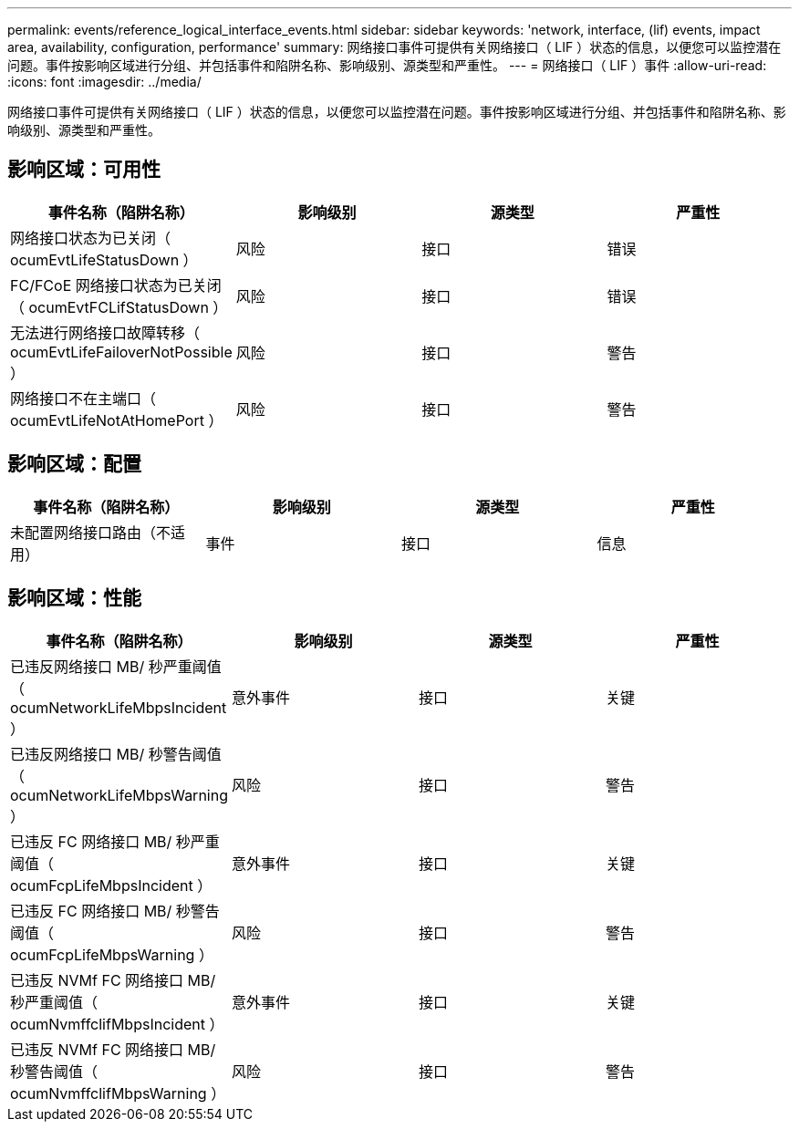 ---
permalink: events/reference_logical_interface_events.html 
sidebar: sidebar 
keywords: 'network, interface, (lif) events, impact area, availability, configuration, performance' 
summary: 网络接口事件可提供有关网络接口（ LIF ）状态的信息，以便您可以监控潜在问题。事件按影响区域进行分组、并包括事件和陷阱名称、影响级别、源类型和严重性。 
---
= 网络接口（ LIF ）事件
:allow-uri-read: 
:icons: font
:imagesdir: ../media/


[role="lead"]
网络接口事件可提供有关网络接口（ LIF ）状态的信息，以便您可以监控潜在问题。事件按影响区域进行分组、并包括事件和陷阱名称、影响级别、源类型和严重性。



== 影响区域：可用性

|===
| 事件名称（陷阱名称） | 影响级别 | 源类型 | 严重性 


 a| 
网络接口状态为已关闭（ ocumEvtLifeStatusDown ）
 a| 
风险
 a| 
接口
 a| 
错误



 a| 
FC/FCoE 网络接口状态为已关闭（ ocumEvtFCLifStatusDown ）
 a| 
风险
 a| 
接口
 a| 
错误



 a| 
无法进行网络接口故障转移（ ocumEvtLifeFailoverNotPossible ）
 a| 
风险
 a| 
接口
 a| 
警告



 a| 
网络接口不在主端口（ ocumEvtLifeNotAtHomePort ）
 a| 
风险
 a| 
接口
 a| 
警告

|===


== 影响区域：配置

|===
| 事件名称（陷阱名称） | 影响级别 | 源类型 | 严重性 


 a| 
未配置网络接口路由（不适用）
 a| 
事件
 a| 
接口
 a| 
信息

|===


== 影响区域：性能

|===
| 事件名称（陷阱名称） | 影响级别 | 源类型 | 严重性 


 a| 
已违反网络接口 MB/ 秒严重阈值（ ocumNetworkLifeMbpsIncident ）
 a| 
意外事件
 a| 
接口
 a| 
关键



 a| 
已违反网络接口 MB/ 秒警告阈值（ ocumNetworkLifeMbpsWarning ）
 a| 
风险
 a| 
接口
 a| 
警告



 a| 
已违反 FC 网络接口 MB/ 秒严重阈值（ ocumFcpLifeMbpsIncident ）
 a| 
意外事件
 a| 
接口
 a| 
关键



 a| 
已违反 FC 网络接口 MB/ 秒警告阈值（ ocumFcpLifeMbpsWarning ）
 a| 
风险
 a| 
接口
 a| 
警告



 a| 
已违反 NVMf FC 网络接口 MB/ 秒严重阈值（ ocumNvmffclifMbpsIncident ）
 a| 
意外事件
 a| 
接口
 a| 
关键



 a| 
已违反 NVMf FC 网络接口 MB/ 秒警告阈值（ ocumNvmffclifMbpsWarning ）
 a| 
风险
 a| 
接口
 a| 
警告

|===